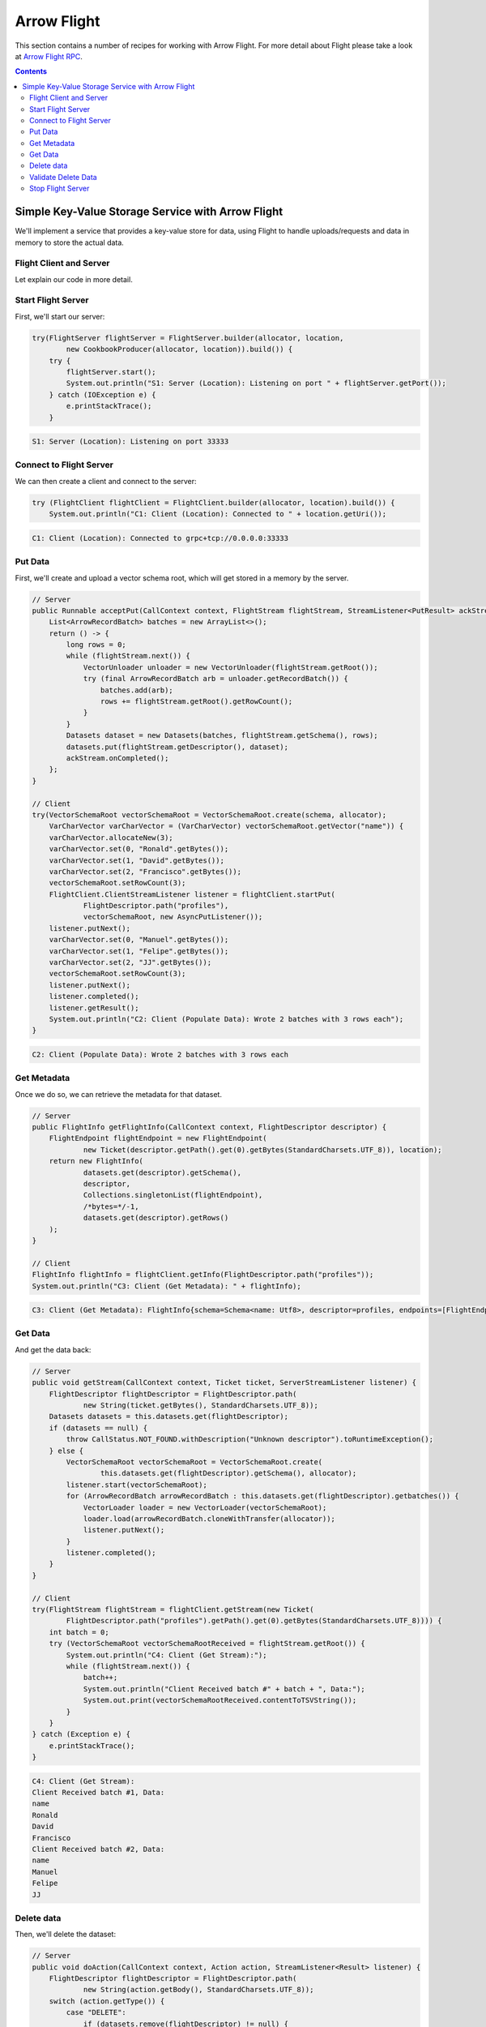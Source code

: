 .. Licensed to the Apache Software Foundation (ASF) under one
.. or more contributor license agreements.  See the NOTICE file
.. distributed with this work for additional information
.. regarding copyright ownership.  The ASF licenses this file
.. to you under the Apache License, Version 2.0 (the
.. "License"); you may not use this file except in compliance
.. with the License.  You may obtain a copy of the License at

..   http://www.apache.org/licenses/LICENSE-2.0

.. Unless required by applicable law or agreed to in writing,
.. software distributed under the License is distributed on an
.. "AS IS" BASIS, WITHOUT WARRANTIES OR CONDITIONS OF ANY
.. KIND, either express or implied.  See the License for the
.. specific language governing permissions and limitations
.. under the License.

============
Arrow Flight
============

This section contains a number of recipes for working with Arrow Flight.
For more detail about Flight please take a look at `Arrow Flight RPC`_.

.. contents::

Simple Key-Value Storage Service with Arrow Flight
==================================================

We'll implement a service that provides a key-value store for data, using Flight to handle uploads/requests
and data in memory to store the actual data.

Flight Client and Server
************************

.. testcode::

    import org.apache.arrow.flight.Action;
    import org.apache.arrow.flight.AsyncPutListener;
    import org.apache.arrow.flight.CallStatus;
    import org.apache.arrow.flight.Criteria;
    import org.apache.arrow.flight.FlightClient;
    import org.apache.arrow.flight.FlightDescriptor;
    import org.apache.arrow.flight.FlightEndpoint;
    import org.apache.arrow.flight.FlightInfo;
    import org.apache.arrow.flight.FlightServer;
    import org.apache.arrow.flight.FlightStream;
    import org.apache.arrow.flight.Location;
    import org.apache.arrow.flight.NoOpFlightProducer;
    import org.apache.arrow.flight.PutResult;
    import org.apache.arrow.flight.Result;
    import org.apache.arrow.flight.Ticket;
    import org.apache.arrow.memory.RootAllocator;
    import org.apache.arrow.vector.VarCharVector;
    import org.apache.arrow.vector.VectorLoader;
    import org.apache.arrow.vector.VectorSchemaRoot;
    import org.apache.arrow.vector.VectorUnloader;
    import org.apache.arrow.vector.ipc.message.ArrowRecordBatch;
    import org.apache.arrow.vector.types.pojo.ArrowType;
    import org.apache.arrow.vector.types.pojo.Field;
    import org.apache.arrow.vector.types.pojo.FieldType;
    import org.apache.arrow.vector.types.pojo.Schema;

    import java.io.IOException;
    import java.nio.charset.StandardCharsets;
    import java.util.ArrayList;
    import java.util.Arrays;
    import java.util.Collections;
    import java.util.Iterator;
    import java.util.List;
    import java.util.concurrent.ConcurrentHashMap;

    class Datasets {
        private List<ArrowRecordBatch> batches;
        private Schema schema;
        private long rows;
        public Datasets(List<ArrowRecordBatch> batches, Schema schema, long rows) {
            this.batches = batches;
            this.schema = schema;
            this.rows = rows;
        }
        public List<ArrowRecordBatch> getbatches() {
            return batches;
        }
        public Schema getSchema() {
            return schema;
        }
        public long getRows() {
            return rows;
        }
    }
    class CookbookProducer extends NoOpFlightProducer {
        private RootAllocator allocator;
        private Location location;

        public CookbookProducer(RootAllocator allocator, Location location) {
            this.allocator = allocator;
            this.location = location;
        }

        ConcurrentHashMap<FlightDescriptor, Datasets> datasets = new ConcurrentHashMap<>();
        @Override
        public Runnable acceptPut(CallContext context, FlightStream flightStream, StreamListener<PutResult> ackStream) {
            List<ArrowRecordBatch> batches = new ArrayList<>();
            return () -> {
                long rows = 0;
                while (flightStream.next()) {
                    VectorUnloader unloader = new VectorUnloader(flightStream.getRoot());
                    try (final ArrowRecordBatch arb = unloader.getRecordBatch()) {
                        batches.add(arb);
                        rows += flightStream.getRoot().getRowCount();
                    }
                }
                Datasets dataset = new Datasets(batches, flightStream.getSchema(), rows);
                datasets.put(flightStream.getDescriptor(), dataset);
                ackStream.onCompleted();
            };
        }

        @Override
        public void getStream(CallContext context, Ticket ticket, ServerStreamListener listener) {
            FlightDescriptor flightDescriptor = FlightDescriptor.path(
                    new String(ticket.getBytes(), StandardCharsets.UTF_8));
            Datasets datasets = this.datasets.get(flightDescriptor);
            if (datasets == null) {
                throw CallStatus.NOT_FOUND.withDescription("Unknown descriptor").toRuntimeException();
            } else {
                VectorSchemaRoot vectorSchemaRoot = VectorSchemaRoot.create(
                        this.datasets.get(flightDescriptor).getSchema(), allocator);
                listener.start(vectorSchemaRoot);
                for (ArrowRecordBatch arrowRecordBatch : this.datasets.get(flightDescriptor).getbatches()) {
                    VectorLoader loader = new VectorLoader(vectorSchemaRoot);
                    loader.load(arrowRecordBatch.cloneWithTransfer(allocator));
                    listener.putNext();
                }
                listener.completed();
            }
        }

        @Override
        public void doAction(CallContext context, Action action, StreamListener<Result> listener) {
            FlightDescriptor flightDescriptor = FlightDescriptor.path(
                    new String(action.getBody(), StandardCharsets.UTF_8));
            switch (action.getType()) {
                case "DELETE":
                    if (datasets.remove(flightDescriptor) != null) {
                        Result result = new Result("Delete completed".getBytes(StandardCharsets.UTF_8));
                        listener.onNext(result);
                    } else {
                        Result result = new Result("Delete not completed. Reason: Key did not exist."
                                .getBytes(StandardCharsets.UTF_8));
                        listener.onNext(result);
                    }
                    listener.onCompleted();
            }
        }

        @Override
        public FlightInfo getFlightInfo(CallContext context, FlightDescriptor descriptor) {
            FlightEndpoint flightEndpoint = new FlightEndpoint(
                    new Ticket(descriptor.getPath().get(0).getBytes(StandardCharsets.UTF_8)), location);
            return new FlightInfo(
                    datasets.get(descriptor).getSchema(),
                    descriptor,
                    Collections.singletonList(flightEndpoint),
                    /*bytes=*/-1,
                    datasets.get(descriptor).getRows()
            );
        }

        @Override
        public void listFlights(CallContext context, Criteria criteria, StreamListener<FlightInfo> listener) {
            datasets.forEach((k, v) -> { listener.onNext(getFlightInfo(null, k)); });
            listener.onCompleted();
        }
    }
    Location location = Location.forGrpcInsecure("0.0.0.0", 33333);
    Schema schema = new Schema(Arrays.asList(
            new Field("name", FieldType.nullable(new ArrowType.Utf8()), null)));
    try (RootAllocator allocator = new RootAllocator(Long.MAX_VALUE)){
        // Server
        try(FlightServer flightServer = FlightServer.builder(allocator, location,
                new CookbookProducer(allocator, location)).build()) {
            try {
                flightServer.start();
                System.out.println("S1: Server (Location): Listening on port " + flightServer.getPort());
            } catch (IOException e) {
                e.printStackTrace();
            }

            // Client
            try (FlightClient flightClient = FlightClient.builder(allocator, location).build()) {
                System.out.println("C1: Client (Location): Connected to " + location.getUri());

                // Populate data
                try(VectorSchemaRoot vectorSchemaRoot = VectorSchemaRoot.create(schema, allocator);
                    VarCharVector varCharVector = (VarCharVector) vectorSchemaRoot.getVector("name")) {
                    varCharVector.allocateNew(3);
                    varCharVector.set(0, "Ronald".getBytes());
                    varCharVector.set(1, "David".getBytes());
                    varCharVector.set(2, "Francisco".getBytes());
                    vectorSchemaRoot.setRowCount(3);
                    FlightClient.ClientStreamListener listener = flightClient.startPut(
                            FlightDescriptor.path("profiles"),
                            vectorSchemaRoot, new AsyncPutListener());
                    listener.putNext();
                    varCharVector.set(0, "Manuel".getBytes());
                    varCharVector.set(1, "Felipe".getBytes());
                    varCharVector.set(2, "JJ".getBytes());
                    vectorSchemaRoot.setRowCount(3);
                    listener.putNext();
                    listener.completed();
                    listener.getResult();
                    System.out.println("C2: Client (Populate Data): Wrote 2 batches with 3 rows each");
                }

                // Get metadata information
                FlightInfo flightInfo = flightClient.getInfo(FlightDescriptor.path("profiles"));
                System.out.println("C3: Client (Get Metadata): " + flightInfo);

                // Get data information
                try(FlightStream flightStream = flightClient.getStream(new Ticket(
                        FlightDescriptor.path("profiles").getPath().get(0).getBytes(StandardCharsets.UTF_8)))) {
                    int batch = 0;
                    try (VectorSchemaRoot vectorSchemaRootReceived = flightStream.getRoot()) {
                        System.out.println("C4: Client (Get Stream):");
                        while (flightStream.next()) {
                            batch++;
                            System.out.println("Client Received batch #" + batch + ", Data:");
                            System.out.print(vectorSchemaRootReceived.contentToTSVString());
                        }
                    }
                } catch (Exception e) {
                    e.printStackTrace();
                }

                // Get all metadata information
                Iterable<FlightInfo> flightInfosBefore = flightClient.listFlights(Criteria.ALL);
                System.out.print("C5: Client (List Flights Info): ");
                flightInfosBefore.forEach(t -> System.out.println(t));

                // Do delete action
                Iterator<Result> deleteActionResult = flightClient.doAction(new Action("DELETE",
                        FlightDescriptor.path("profiles").getPath().get(0).getBytes(StandardCharsets.UTF_8)));
                while (deleteActionResult.hasNext()) {
                    Result result = deleteActionResult.next();
                    System.out.println("C6: Client (Do Delete Action): " +
                            new String(result.getBody(), StandardCharsets.UTF_8));
                }

                // Get all metadata information (to validate detele action)
                Iterable<FlightInfo> flightInfos = flightClient.listFlights(Criteria.ALL);
                flightInfos.forEach(t -> System.out.println(t));
                System.out.println("C7: Client (List Flights Info): After delete - No records");

                // Server shut down
                flightServer.shutdown();
                System.out.println("C8: Server shut down successfully");
            }
        } catch (InterruptedException e) {
            e.printStackTrace();
        }
    }

.. testoutput::

    S1: Server (Location): Listening on port 33333
    C1: Client (Location): Connected to grpc+tcp://0.0.0.0:33333
    C2: Client (Populate Data): Wrote 2 batches with 3 rows each
    C3: Client (Get Metadata): FlightInfo{schema=Schema<name: Utf8>, descriptor=profiles, endpoints=[FlightEndpoint{locations=[Location{uri=grpc+tcp://0.0.0.0:33333}], ticket=org.apache.arrow.flight.Ticket@58871b0a}], bytes=-1, records=6}
    C4: Client (Get Stream):
    Client Received batch #1, Data:
    name
    Ronald
    David
    Francisco
    Client Received batch #2, Data:
    name
    Manuel
    Felipe
    JJ
    C5: Client (List Flights Info): FlightInfo{schema=Schema<name: Utf8>, descriptor=profiles, endpoints=[FlightEndpoint{locations=[Location{uri=grpc+tcp://0.0.0.0:33333}], ticket=org.apache.arrow.flight.Ticket@58871b0a}], bytes=-1, records=6}
    C6: Client (Do Delete Action): Delete completed
    C7: Client (List Flights Info): After delete - No records
    C8: Server shut down successfully

Let explain our code in more detail.

Start Flight Server
*******************

First, we'll start our server:

.. code-block:: java

    try(FlightServer flightServer = FlightServer.builder(allocator, location,
            new CookbookProducer(allocator, location)).build()) {
        try {
            flightServer.start();
            System.out.println("S1: Server (Location): Listening on port " + flightServer.getPort());
        } catch (IOException e) {
            e.printStackTrace();
        }

.. code-block:: shell

    S1: Server (Location): Listening on port 33333

Connect to Flight Server
************************

We can then create a client and connect to the server:

.. code-block:: java

    try (FlightClient flightClient = FlightClient.builder(allocator, location).build()) {
        System.out.println("C1: Client (Location): Connected to " + location.getUri());

.. code-block:: shell

    C1: Client (Location): Connected to grpc+tcp://0.0.0.0:33333

Put Data
********

First, we'll create and upload a vector schema root, which will get stored in a
memory by the server.

.. code-block:: java

    // Server
    public Runnable acceptPut(CallContext context, FlightStream flightStream, StreamListener<PutResult> ackStream) {
        List<ArrowRecordBatch> batches = new ArrayList<>();
        return () -> {
            long rows = 0;
            while (flightStream.next()) {
                VectorUnloader unloader = new VectorUnloader(flightStream.getRoot());
                try (final ArrowRecordBatch arb = unloader.getRecordBatch()) {
                    batches.add(arb);
                    rows += flightStream.getRoot().getRowCount();
                }
            }
            Datasets dataset = new Datasets(batches, flightStream.getSchema(), rows);
            datasets.put(flightStream.getDescriptor(), dataset);
            ackStream.onCompleted();
        };
    }

    // Client
    try(VectorSchemaRoot vectorSchemaRoot = VectorSchemaRoot.create(schema, allocator);
        VarCharVector varCharVector = (VarCharVector) vectorSchemaRoot.getVector("name")) {
        varCharVector.allocateNew(3);
        varCharVector.set(0, "Ronald".getBytes());
        varCharVector.set(1, "David".getBytes());
        varCharVector.set(2, "Francisco".getBytes());
        vectorSchemaRoot.setRowCount(3);
        FlightClient.ClientStreamListener listener = flightClient.startPut(
                FlightDescriptor.path("profiles"),
                vectorSchemaRoot, new AsyncPutListener());
        listener.putNext();
        varCharVector.set(0, "Manuel".getBytes());
        varCharVector.set(1, "Felipe".getBytes());
        varCharVector.set(2, "JJ".getBytes());
        vectorSchemaRoot.setRowCount(3);
        listener.putNext();
        listener.completed();
        listener.getResult();
        System.out.println("C2: Client (Populate Data): Wrote 2 batches with 3 rows each");
    }

.. code-block:: shell

    C2: Client (Populate Data): Wrote 2 batches with 3 rows each

Get Metadata
************

Once we do so, we can retrieve the metadata for that dataset.

.. code-block:: java

    // Server
    public FlightInfo getFlightInfo(CallContext context, FlightDescriptor descriptor) {
        FlightEndpoint flightEndpoint = new FlightEndpoint(
                new Ticket(descriptor.getPath().get(0).getBytes(StandardCharsets.UTF_8)), location);
        return new FlightInfo(
                datasets.get(descriptor).getSchema(),
                descriptor,
                Collections.singletonList(flightEndpoint),
                /*bytes=*/-1,
                datasets.get(descriptor).getRows()
        );
    }

    // Client
    FlightInfo flightInfo = flightClient.getInfo(FlightDescriptor.path("profiles"));
    System.out.println("C3: Client (Get Metadata): " + flightInfo);

.. code-block:: shell

    C3: Client (Get Metadata): FlightInfo{schema=Schema<name: Utf8>, descriptor=profiles, endpoints=[FlightEndpoint{locations=[Location{uri=grpc+tcp://0.0.0.0:33333}], ticket=org.apache.arrow.flight.Ticket@58871b0a}], bytes=-1, records=6}

Get Data
********

And get the data back:

.. code-block:: java

    // Server
    public void getStream(CallContext context, Ticket ticket, ServerStreamListener listener) {
        FlightDescriptor flightDescriptor = FlightDescriptor.path(
                new String(ticket.getBytes(), StandardCharsets.UTF_8));
        Datasets datasets = this.datasets.get(flightDescriptor);
        if (datasets == null) {
            throw CallStatus.NOT_FOUND.withDescription("Unknown descriptor").toRuntimeException();
        } else {
            VectorSchemaRoot vectorSchemaRoot = VectorSchemaRoot.create(
                    this.datasets.get(flightDescriptor).getSchema(), allocator);
            listener.start(vectorSchemaRoot);
            for (ArrowRecordBatch arrowRecordBatch : this.datasets.get(flightDescriptor).getbatches()) {
                VectorLoader loader = new VectorLoader(vectorSchemaRoot);
                loader.load(arrowRecordBatch.cloneWithTransfer(allocator));
                listener.putNext();
            }
            listener.completed();
        }
    }

    // Client
    try(FlightStream flightStream = flightClient.getStream(new Ticket(
            FlightDescriptor.path("profiles").getPath().get(0).getBytes(StandardCharsets.UTF_8)))) {
        int batch = 0;
        try (VectorSchemaRoot vectorSchemaRootReceived = flightStream.getRoot()) {
            System.out.println("C4: Client (Get Stream):");
            while (flightStream.next()) {
                batch++;
                System.out.println("Client Received batch #" + batch + ", Data:");
                System.out.print(vectorSchemaRootReceived.contentToTSVString());
            }
        }
    } catch (Exception e) {
        e.printStackTrace();
    }

.. code-block:: shell

    C4: Client (Get Stream):
    Client Received batch #1, Data:
    name
    Ronald
    David
    Francisco
    Client Received batch #2, Data:
    name
    Manuel
    Felipe
    JJ

Delete data
***********

Then, we'll delete the dataset:

.. code-block:: java

    // Server
    public void doAction(CallContext context, Action action, StreamListener<Result> listener) {
        FlightDescriptor flightDescriptor = FlightDescriptor.path(
                new String(action.getBody(), StandardCharsets.UTF_8));
        switch (action.getType()) {
            case "DELETE":
                if (datasets.remove(flightDescriptor) != null) {
                    Result result = new Result("Delete completed".getBytes(StandardCharsets.UTF_8));
                    listener.onNext(result);
                } else {
                    Result result = new Result("Delete not completed. Reason: Key did not exist."
                            .getBytes(StandardCharsets.UTF_8));
                    listener.onNext(result);
                }
                listener.onCompleted();
        }
    }


    // Client
    Iterator<Result> deleteActionResult = flightClient.doAction(new Action("DELETE",
            FlightDescriptor.path("profiles").getPath().get(0).getBytes(StandardCharsets.UTF_8)));
    while (deleteActionResult.hasNext()) {
        Result result = deleteActionResult.next();
        System.out.println("C6: Client (Do Delete Action): " +
                new String(result.getBody(), StandardCharsets.UTF_8));
    }

.. code-block:: shell

    C6: Client (Do Delete Action): Delete completed

Validate Delete Data
********************

And confirm that it's been deleted:

.. code-block:: java

    // Server
    public void listFlights(CallContext context, Criteria criteria, StreamListener<FlightInfo> listener) {
        datasets.forEach((k, v) -> { listener.onNext(getFlightInfo(null, k)); });
        listener.onCompleted();
    }

    // Client
    Iterable<FlightInfo> flightInfos = flightClient.listFlights(Criteria.ALL);
    flightInfos.forEach(t -> System.out.println(t));
    System.out.println("C7: Client (List Flights Info): After delete - No records");

.. code-block:: shell

    C7: Client (List Flights Info): After delete - No records

Stop Flight Server
******************

.. code-block:: java

    // Server
    flightServer.shutdown();
    System.out.println("C8: Server shut down successfully");

.. code-block:: shell

    C8: Server shut down successfully

_`Arrow Flight RPC`: https://arrow.apache.org/docs/format/Flight.html